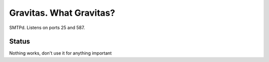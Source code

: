 Gravitas. What Gravitas?
========================

SMTPd. Listens on ports 25 and 587.

Status
------

Nothing works, don't use it for anything important
